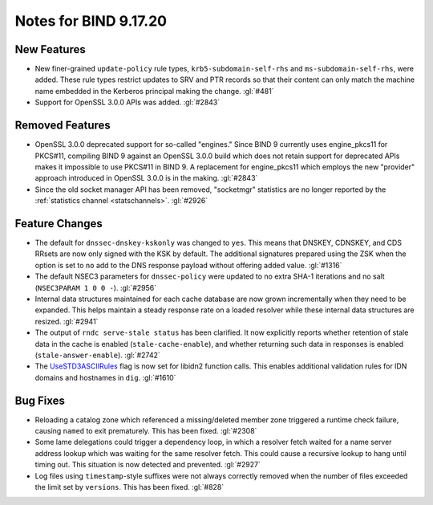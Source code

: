 .. Copyright (C) Internet Systems Consortium, Inc. ("ISC")
..
.. SPDX-License-Identifier: MPL-2.0
..
.. This Source Code Form is subject to the terms of the Mozilla Public
.. License, v. 2.0.  If a copy of the MPL was not distributed with this
.. file, you can obtain one at https://mozilla.org/MPL/2.0/.
..
.. See the COPYRIGHT file distributed with this work for additional
.. information regarding copyright ownership.

Notes for BIND 9.17.20
----------------------

New Features
~~~~~~~~~~~~

- New finer-grained ``update-policy`` rule types,
  ``krb5-subdomain-self-rhs`` and ``ms-subdomain-self-rhs``, were added.
  These rule types restrict updates to SRV and PTR records so that their
  content can only match the machine name embedded in the Kerberos
  principal making the change. :gl:`#481`

- Support for OpenSSL 3.0.0 APIs was added. :gl:`#2843`

Removed Features
~~~~~~~~~~~~~~~~

- OpenSSL 3.0.0 deprecated support for so-called "engines." Since BIND 9
  currently uses engine_pkcs11 for PKCS#11, compiling BIND 9 against an
  OpenSSL 3.0.0 build which does not retain support for deprecated APIs
  makes it impossible to use PKCS#11 in BIND 9. A replacement for
  engine_pkcs11 which employs the new "provider" approach introduced in
  OpenSSL 3.0.0 is in the making. :gl:`#2843`

- Since the old socket manager API has been removed, "socketmgr"
  statistics are no longer reported by the :ref:`statistics channel
  <statschannels>`. :gl:`#2926`

Feature Changes
~~~~~~~~~~~~~~~

- The default for ``dnssec-dnskey-kskonly`` was changed to ``yes``. This
  means that DNSKEY, CDNSKEY, and CDS RRsets are now only signed with
  the KSK by default. The additional signatures prepared using the ZSK
  when the option is set to ``no`` add to the DNS response payload
  without offering added value. :gl:`#1316`

- The default NSEC3 parameters for ``dnssec-policy`` were updated to no
  extra SHA-1 iterations and no salt (``NSEC3PARAM 1 0 0 -``).
  :gl:`#2956`

- Internal data structures maintained for each cache database are now
  grown incrementally when they need to be expanded. This helps maintain
  a steady response rate on a loaded resolver while these internal data
  structures are resized. :gl:`#2941`

- The output of ``rndc serve-stale status`` has been clarified. It now
  explicitly reports whether retention of stale data in the cache is
  enabled (``stale-cache-enable``), and whether returning such data in
  responses is enabled (``stale-answer-enable``). :gl:`#2742`

- The `UseSTD3ASCIIRules`_ flag is now set for libidn2 function calls.
  This enables additional validation rules for IDN domains and hostnames
  in ``dig``. :gl:`#1610`

.. _UseSTD3ASCIIRules: http://www.unicode.org/reports/tr46/#UseSTD3ASCIIRules

Bug Fixes
~~~~~~~~~

- Reloading a catalog zone which referenced a missing/deleted member
  zone triggered a runtime check failure, causing ``named`` to exit
  prematurely. This has been fixed. :gl:`#2308`

- Some lame delegations could trigger a dependency loop, in which a
  resolver fetch waited for a name server address lookup which was
  waiting for the same resolver fetch. This could cause a recursive
  lookup to hang until timing out. This situation is now detected and
  prevented. :gl:`#2927`

- Log files using ``timestamp``-style suffixes were not always correctly
  removed when the number of files exceeded the limit set by
  ``versions``. This has been fixed. :gl:`#828`
